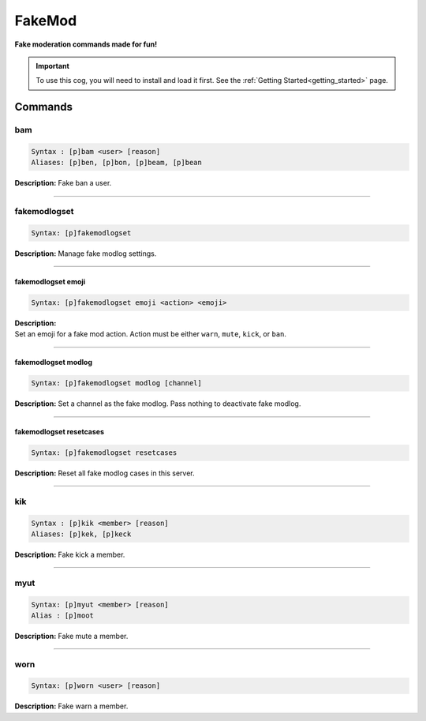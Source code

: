.. _fakemod:

*******
FakeMod
*******
**Fake moderation commands made for fun!**

.. important::
    To use this cog, you will need to install and load it first.
    See the :ref:`Getting Started<getting_started>` page.

========
Commands
========

---
bam
---

.. code-block:: yaml

    Syntax : [p]bam <user> [reason]
    Aliases: [p]ben, [p]bon, [p]beam, [p]bean

**Description:** Fake ban a user.

----

-------------
fakemodlogset
-------------

.. code-block:: yaml

    Syntax: [p]fakemodlogset

**Description:** Manage fake modlog settings.

----

^^^^^^^^^^^^^^^^^^^
fakemodlogset emoji
^^^^^^^^^^^^^^^^^^^

.. code-block:: yaml

    Syntax: [p]fakemodlogset emoji <action> <emoji>

| **Description:**
| Set an emoji for a fake mod action. Action must be either ``warn``, ``mute``, ``kick``, or ``ban``.

----

^^^^^^^^^^^^^^^^^^^^
fakemodlogset modlog
^^^^^^^^^^^^^^^^^^^^

.. code-block:: yaml

    Syntax: [p]fakemodlogset modlog [channel]

**Description:** Set a channel as the fake modlog. Pass nothing to deactivate fake modlog.

----

^^^^^^^^^^^^^^^^^^^^^^^^
fakemodlogset resetcases
^^^^^^^^^^^^^^^^^^^^^^^^

.. code-block:: yaml

    Syntax: [p]fakemodlogset resetcases

**Description:** Reset all fake modlog cases in this server.

----

---
kik
---

.. code-block:: yaml

    Syntax : [p]kik <member> [reason]
    Aliases: [p]kek, [p]keck

**Description:** Fake kick a member.

----

----
myut
----

.. code-block:: yaml

    Syntax: [p]myut <member> [reason]
    Alias : [p]moot

**Description:** Fake mute a member.

----

----
worn
----

.. code-block:: yaml

    Syntax: [p]worn <user> [reason]

**Description:** Fake warn a member.